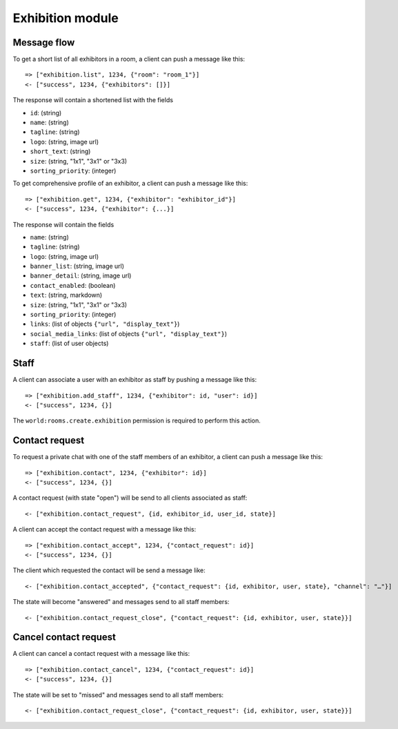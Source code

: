 Exhibition module
====================

Message flow
------------

To get a short list of all exhibitors in a room, a client can push a message like this::

    => ["exhibition.list", 1234, {"room": "room_1"}]
    <- ["success", 1234, {"exhibitors": []}]

The response will contain a shortened list with the fields

* ``id``: (string)
* ``name``: (string)
* ``tagline``: (string)
* ``logo``: (string, image url)
* ``short_text``: (string)
* ``size``: (string, "1x1", "3x1" or "3x3)
* ``sorting_priority``: (integer)

To get comprehensive profile of an exhibitor, a client can push a message like this::

    => ["exhibition.get", 1234, {"exhibitor": "exhibitor_id"}]
    <- ["success", 1234, {"exhibitor": {...}]

The response will contain the fields

* ``name``: (string)
* ``tagline``: (string)
* ``logo``: (string, image url)
* ``banner_list``: (string, image url)
* ``banner_detail``: (string, image url)
* ``contact_enabled``: (boolean)
* ``text``: (string, markdown)
* ``size``: (string, "1x1", "3x1" or "3x3)
* ``sorting_priority``: (integer)
* ``links``: (list of objects ``{"url", "display_text"}``)
* ``social_media_links``: (list of objects ``{"url", "display_text"}``)
* ``staff``: (list of user objects)

Staff
-----

A client can associate a user with an exhibitor as staff by pushing a message like this::

    => ["exhibition.add_staff", 1234, {"exhibitor": id, "user": id}]
    <- ["success", 1234, {}]

The ``world:rooms.create.exhibition`` permission is required to perform this action.

Contact request
---------------

To request a private chat with one of the staff members of an exhibitor, a client can push a message like this::

    => ["exhibition.contact", 1234, {"exhibitor": id}]
    <- ["success", 1234, {}]

A contact request (with state "open") will be send to all clients associated as staff::

    <- ["exhibition.contact_request", {id, exhibitor_id, user_id, state}]

A client can accept the contact request with a message like this::

    => ["exhibition.contact_accept", 1234, {"contact_request": id}]
    <- ["success", 1234, {}]

The client which requested the contact will be send a message like::

    <- ["exhibition.contact_accepted", {"contact_request": {id, exhibitor, user, state}, "channel": "…"}]

The state will become "answered" and messages send to all staff members::

    <- ["exhibition.contact_request_close", {"contact_request": {id, exhibitor, user, state}}]

Cancel contact request
----------------------

A client can cancel a contact request with a message like this::

    => ["exhibition.contact_cancel", 1234, {"contact_request": id}]
    <- ["success", 1234, {}]

The state will be set to "missed" and messages send to all staff members::

    <- ["exhibition.contact_request_close", {"contact_request": {id, exhibitor, user, state}}]

